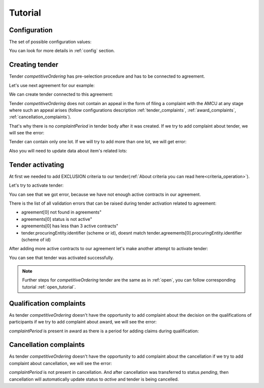 .. _competitiveordering_tutorial:

Tutorial
========

Configuration
-------------

The set of possible configuration values:

.. csv-table::
   :file: csv/config.csv
   :header-rows: 1

You can look for more details in :ref:`config` section.

Creating tender
---------------

Tender `competitiveOrdering` has pre-selection procedure and has to be connected to agreement.

Let's use next agreement for our example:

.. http:example:: http/view-agreement-1-contract.http
   :code:

We can create tender connected to this agreement:

.. http:example:: http/tender-post-attempt-json-data.http
   :code:

Tender `competitiveOrdering` does not contain an appeal in the form of filing a complaint with the AMCU at any stage where such an appeal arises (follow configurations description :ref:`tender_complaints`, :ref:`award_complaints`, :ref:`cancellation_complaints`).

That's why there is no `complaintPeriod` in tender body after it was created.
If we try to add complaint about tender, we will see the error:

.. http:example:: http/tender-add-complaint-error.http
   :code:

Tender can contain only one lot. If we will try to add more than one lot, we will get error:

.. http:example:: http/tender-add-lot-more-than-1-error.http
   :code:

Also you will need to update data about item's related lots:

.. http:example:: http/tender-add-relatedLot-to-item.http
   :code:

Tender activating
-----------------

At first we needed to add EXCLUSION criteria to our tender(:ref:`About criteria you can read here<criteria_operation>`).

.. http:example:: http/add-exclusion-criteria.http
   :code:

Let's try to activate tender:

.. http:example:: http/tender-activating-insufficient-active-contracts-error.http
   :code:

You can see that we got error, because we have not enough active contracts in our agreement.

There is the list of all validation errors that can be raised during tender activation related to agreement:

* agreement[0] not found in agreements"
* agreements[0] status is not active"
* agreements[0] has less than 3 active contracts"
* tender.procuringEntity.identifier (scheme or id), doesnt match tender.agreements[0].procuringEntity.identifier (scheme of id)

After adding more active contracts to our agreement let's make another attempt to activate tender:

.. http:example:: http/tender-activating.http
   :code:

You can see that tender was activated successfully.

.. note::
    Further steps for `competitiveOrdering` tender are the same as in :ref:`open`, you can follow corresponding tutorial :ref:`open_tutorial`.

Qualification complaints
-------------------------

As tender `competitiveOrdering` doesn't have the opportunity to add complaint about the decision on the qualifications of participants
if we try to add complaint about award, we will see the error:

.. http:example:: http/tender-add-complaint-qualification-error.http
   :code:

`complaintPeriod` is present in award as there is a period for adding claims during qualification:

.. http:example:: http/tender-get-award.http
   :code:


Cancellation complaints
------------------------

As tender `competitiveOrdering` doesn't have the opportunity to add complaint about the cancellation
if we try to add complaint about cancellation, we will see the error:

.. http:example:: http/tender-add-complaint-cancellation-error.http
   :code:

`complaintPeriod` is not present in cancellation. And after cancellation was transferred to status `pending`,
then cancellation will automatically update status to `active` and tender is being cancelled.

.. http:example:: http/pending-cancellation.http
   :code:
